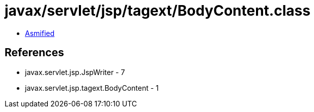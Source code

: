 = javax/servlet/jsp/tagext/BodyContent.class

 - link:BodyContent-asmified.java[Asmified]

== References

 - javax.servlet.jsp.JspWriter - 7
 - javax.servlet.jsp.tagext.BodyContent - 1
